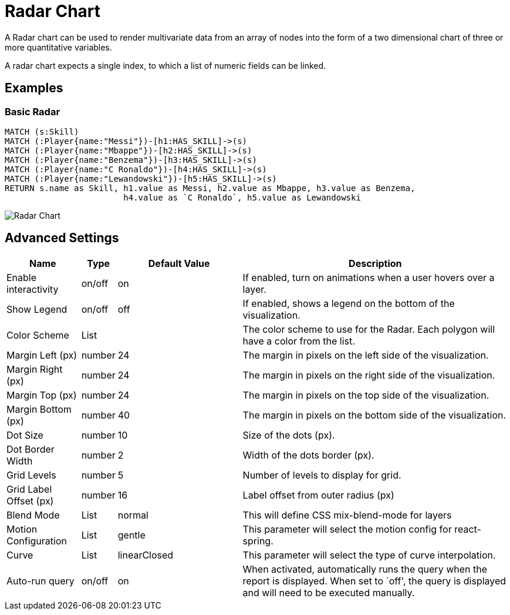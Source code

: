 = Radar Chart

A Radar chart can be used to render multivariate data from an array of nodes
into the form of a two dimensional chart of three or more quantitative variables.

A radar chart expects a single index, to which a list of numeric fields can be linked.

== Examples

=== Basic Radar

[source,cypher]
----
MATCH (s:Skill)
MATCH (:Player{name:"Messi"})-[h1:HAS_SKILL]->(s)
MATCH (:Player{name:"Mbappe"})-[h2:HAS_SKILL]->(s)
MATCH (:Player{name:"Benzema"})-[h3:HAS_SKILL]->(s)
MATCH (:Player{name:"C Ronaldo"})-[h4:HAS_SKILL]->(s)
MATCH (:Player{name:"Lewandowski"})-[h5:HAS_SKILL]->(s)
RETURN s.name as Skill, h1.value as Messi, h2.value as Mbappe, h3.value as Benzema,
                        h4.value as `C Ronaldo`, h5.value as Lewandowski
----

image::radar.png[Radar Chart]

== Advanced Settings

[width="100%",cols="15%,2%,26%,57%",options="header",]
|===
|Name |Type |Default Value |Description
|Enable interactivity |on/off |on |If enabled, turn on animations when a
user hovers over a layer.

|Show Legend |on/off |off |If enabled, shows a legend on the bottom of
the visualization.

|Color Scheme |List | |The color scheme to use for the Radar. Each polygon will have a color from the list.

|Margin Left (px) |number |24 |The margin in pixels on the left side of
the visualization.

|Margin Right (px) |number |24 |The margin in pixels on the right side
of the visualization.

|Margin Top (px) |number |24 |The margin in pixels on the top side of
the visualization.

|Margin Bottom (px) |number |40 |The margin in pixels on the bottom side
of the visualization.

|Dot Size |number |10 |Size of the dots (px).

|Dot Border Width |number |2 |Width of the dots border (px).

|Grid Levels |number |5 |Number of levels to display for grid.

|Grid Label Offset (px) |number |16 |Label offset from outer radius (px)

|Blend Mode |List |normal |This will define CSS mix-blend-mode for layers

|Motion Configuration |List |gentle |This parameter will select the motion config for react-spring.

|Curve |List |linearClosed |This parameter will select the type of curve interpolation.

|Auto-run query |on/off |on |When activated, automatically runs the
query when the report is displayed. When set to `off', the query is
displayed and will need to be executed manually.
|===
